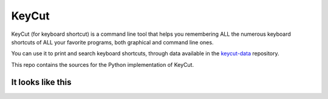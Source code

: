 KeyCut
======

KeyCut (for keyboard shortcut) is a command line tool
that helps you remembering ALL the numerous keyboard shortcuts
of ALL your favorite programs, both graphical and command line ones.

You can use it to print and search keyboard shortcuts, through data
available in the `keycut-data`_ repository.

.. _keycut-data : https://github.com/Pawamoy/keycut-data

This repo contains the sources for the Python implementation of KeyCut.

It looks like this
------------------


